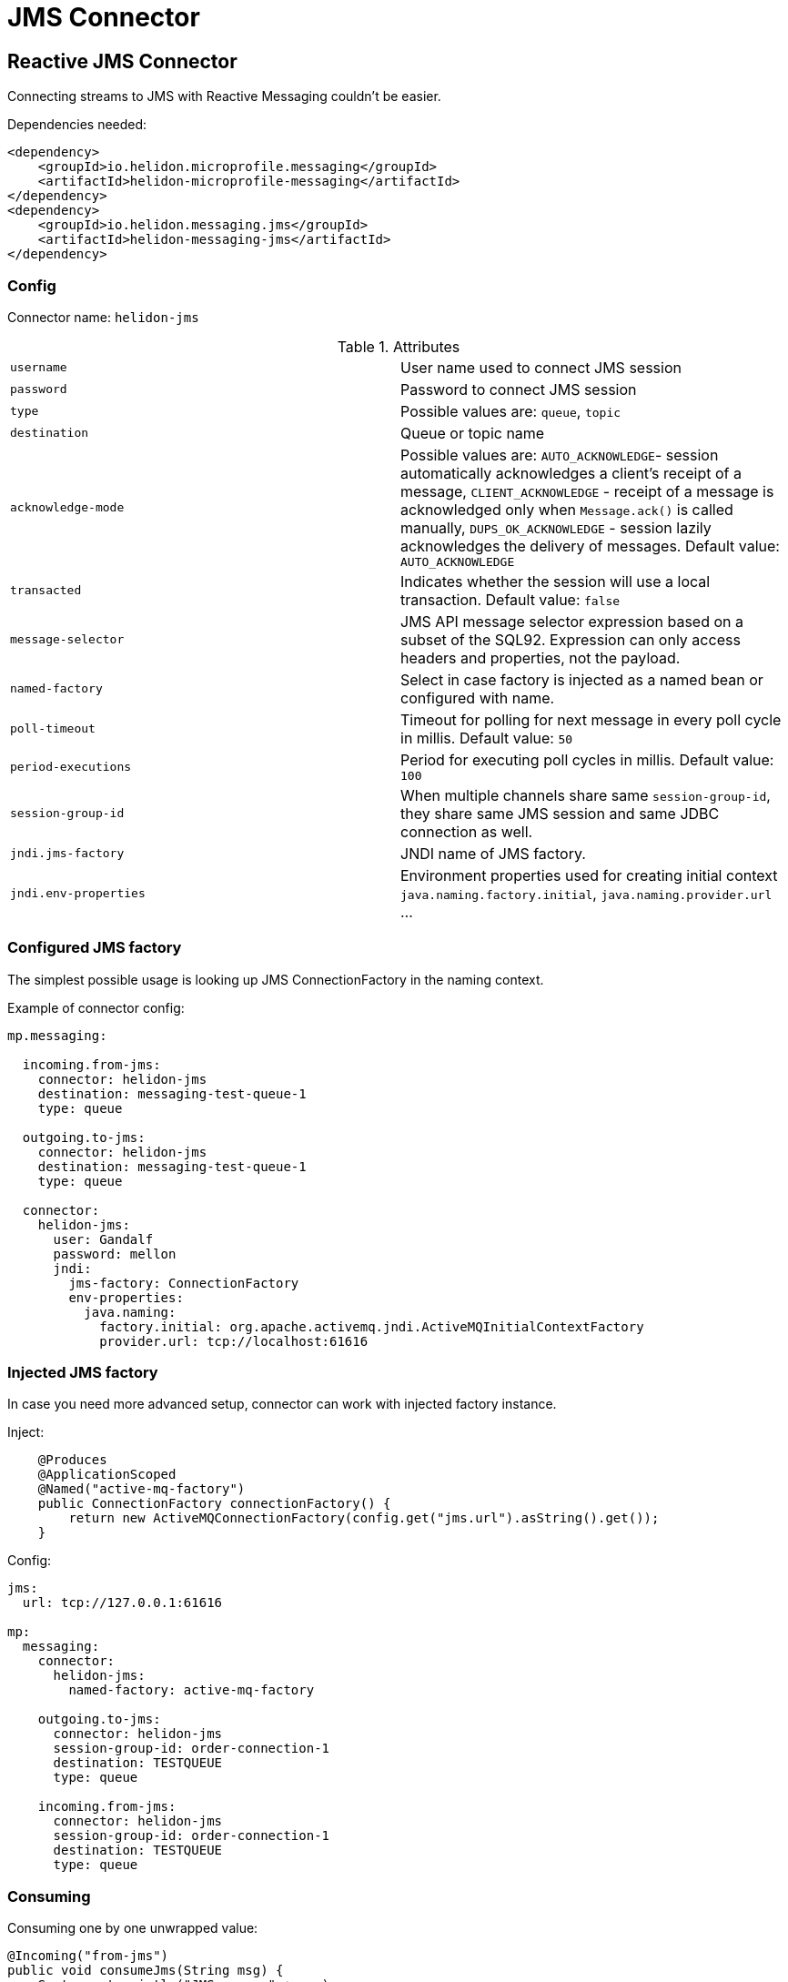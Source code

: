 ///////////////////////////////////////////////////////////////////////////////

    Copyright (c) 2020 Oracle and/or its affiliates.

    Licensed under the Apache License, Version 2.0 (the "License");
    you may not use this file except in compliance with the License.
    You may obtain a copy of the License at

        http://www.apache.org/licenses/LICENSE-2.0

    Unless required by applicable law or agreed to in writing, software
    distributed under the License is distributed on an "AS IS" BASIS,
    WITHOUT WARRANTIES OR CONDITIONS OF ANY KIND, either express or implied.
    See the License for the specific language governing permissions and
    limitations under the License.

///////////////////////////////////////////////////////////////////////////////

= JMS Connector
:toc:
:toc-placement: preamble
:description: Reactive Messaging support for JMS in Helidon MP
:keywords: helidon, mp, messaging, jms
:h1Prefix: MP

== Reactive JMS Connector

Connecting streams to JMS with Reactive Messaging couldn't be easier.

[source,xml]
.Dependencies needed:
----
<dependency>
    <groupId>io.helidon.microprofile.messaging</groupId>
    <artifactId>helidon-microprofile-messaging</artifactId>
</dependency>
<dependency>
    <groupId>io.helidon.messaging.jms</groupId>
    <artifactId>helidon-messaging-jms</artifactId>
</dependency>
----

=== Config

Connector name: `helidon-jms`

.Attributes
|===
|`username` | User name used to connect JMS session
|`password` | Password to connect JMS session
|`type` | Possible values are: `queue`, `topic`
|`destination` | Queue or topic name
|`acknowledge-mode` |Possible values are: `AUTO_ACKNOWLEDGE`- session automatically acknowledges a client's receipt of a message,
`CLIENT_ACKNOWLEDGE` - receipt of a message is acknowledged only when `Message.ack()` is called manually,
`DUPS_OK_ACKNOWLEDGE` - session lazily acknowledges the delivery of messages. Default value: `AUTO_ACKNOWLEDGE`
|`transacted` | Indicates whether the session will use a local transaction. Default value: `false`
|`message-selector` | JMS API message selector expression based on a subset of the SQL92.
Expression can only access headers and properties, not the payload.
|`named-factory` | Select in case factory is injected as a named bean or configured with name.
|`poll-timeout` | Timeout for polling for next message in every poll cycle in millis. Default value: `50`
|`period-executions` | Period for executing poll cycles in millis. Default value: `100`
|`session-group-id` | When multiple channels share same `session-group-id`,
they share same JMS session and same JDBC connection as well.
|`jndi.jms-factory` | JNDI name of JMS factory.
|`jndi.env-properties` | Environment properties used for creating initial context `java.naming.factory.initial`, `java.naming.provider.url` ...
|===

=== Configured JMS factory

The simplest possible usage is looking up JMS ConnectionFactory in the naming context.

[source,yaml]
.Example of connector config:
----
mp.messaging:

  incoming.from-jms:
    connector: helidon-jms
    destination: messaging-test-queue-1
    type: queue

  outgoing.to-jms:
    connector: helidon-jms
    destination: messaging-test-queue-1
    type: queue

  connector:
    helidon-jms:
      user: Gandalf
      password: mellon
      jndi:
        jms-factory: ConnectionFactory
        env-properties:
          java.naming:
            factory.initial: org.apache.activemq.jndi.ActiveMQInitialContextFactory
            provider.url: tcp://localhost:61616
----

=== Injected JMS factory

In case you need more advanced setup, connector can work with injected factory instance.

[source,java]
.Inject:
----
    @Produces
    @ApplicationScoped
    @Named("active-mq-factory")
    public ConnectionFactory connectionFactory() {
        return new ActiveMQConnectionFactory(config.get("jms.url").asString().get());
    }
----

[source,yaml]
.Config:
----
jms:
  url: tcp://127.0.0.1:61616

mp:
  messaging:
    connector:
      helidon-jms:
        named-factory: active-mq-factory

    outgoing.to-jms:
      connector: helidon-jms
      session-group-id: order-connection-1
      destination: TESTQUEUE
      type: queue

    incoming.from-jms:
      connector: helidon-jms
      session-group-id: order-connection-1
      destination: TESTQUEUE
      type: queue
----

=== Consuming

[source,java]
.Consuming one by one unwrapped value:
----
@Incoming("from-jms")
public void consumeJms(String msg) {
    System.out.println("JMS says: " + msg);
}
----

[source,java]
.Consuming one by one, manual ack:
----
@Incoming("from-jms")
@Acknowledgment(Acknowledgment.Strategy.MANUAL)
public CompletionStage<?> consumeJms(JmsMessage<String> msg) {
    System.out.println("JMS says: " + msg.getPayload());
    return msg.ack();
}
----

=== Producing

[source,java]
.Example of producing to JMS:
----
@Outgoing("to-jms")
public PublisherBuilder<String> produceToJms() {
    return ReactiveStreams.of("test1", "test2");
}
----

[source,java]
.Example of more advanced producing to JMS:
----
@Outgoing("to-jms")
public PublisherBuilder<String> produceToJms() {
    return ReactiveStreams.of("test1", "test2")
                .map(s -> JmsMessage.builder(s)
                              .correlationId(UUID.randomUUID().toString())
                              .property("stringProp", "cool property")
                              .property("byteProp", 4)
                              .property("intProp", 5)
                              .onAck(() -> System.out.println("Acked!"))
                              .build());
}
----
[source,java]
.Example of even more advanced producing to JMS with custom mapper:
----
@Outgoing("to-jms")
public PublisherBuilder<String> produceToJms() {
    return ReactiveStreams.of("test1", "test2")
                .map(s -> JmsMessage.builder(s)
                            .customMapper((p, session) -> {
                                TextMessage textMessage = session.createTextMessage(p);
                                textMessage.setStringProperty("custom-mapped-property", "XXX" + p);
                                return textMessage;
                            })
                            .build()
                    );
}
----